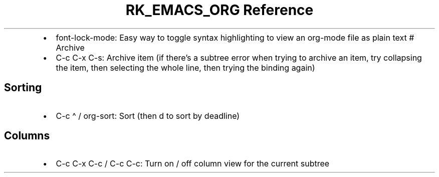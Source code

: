 .\" Automatically generated by Pandoc 3.6.3
.\"
.TH "RK_EMACS_ORG Reference" "" "" ""
.IP \[bu] 2
\f[CR]font\-lock\-mode\f[R]: Easy way to toggle syntax highlighting to
view an \f[CR]org\-mode\f[R] file as plain text # Archive
.IP \[bu] 2
\f[CR]C\-c C\-x C\-s\f[R]: Archive item (if there\[cq]s a subtree error
when trying to archive an item, try collapsing the item, then selecting
the whole line, then trying the binding again)
.SH Sorting
.IP \[bu] 2
\f[CR]C\-c \[ha]\f[R] / \f[CR]org\-sort\f[R]: Sort (then \f[CR]d\f[R] to
sort by deadline)
.SH Columns
.IP \[bu] 2
\f[CR]C\-c C\-x C\-c\f[R] / \f[CR]C\-c C\-c\f[R]: Turn on / off column
view for the current subtree
